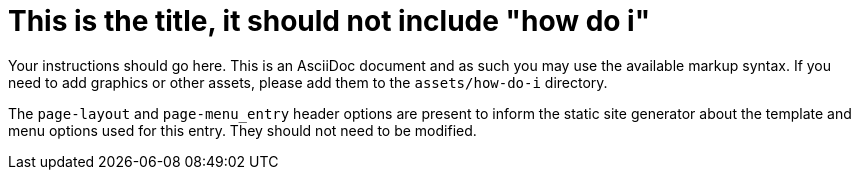 = This is the title, it should not include "how do i"
:page-layout: howdoi
:page-menu_entry: How do I?

Your instructions should go here. This is an AsciiDoc document and as such
you may use the available markup syntax. If you need to add graphics or
other assets, please add them to the `assets/how-do-i` directory.

The `page-layout` and `page-menu_entry` header options are present to inform
the static site generator about the template and menu options used for this
entry. They should not need to be modified.
